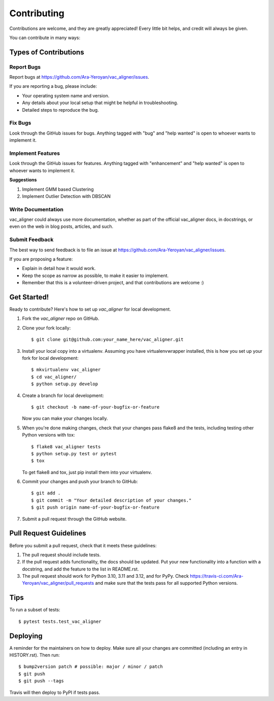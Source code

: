 .. highlight:: shell

============
Contributing
============

Contributions are welcome, and they are greatly appreciated! Every little bit
helps, and credit will always be given.

You can contribute in many ways:

Types of Contributions
----------------------

Report Bugs
~~~~~~~~~~~

Report bugs at https://github.com/Ara-Yeroyan/vac_aligner/issues.

If you are reporting a bug, please include:

* Your operating system name and version.
* Any details about your local setup that might be helpful in troubleshooting.
* Detailed steps to reproduce the bug.

Fix Bugs
~~~~~~~~

Look through the GitHub issues for bugs. Anything tagged with "bug" and "help
wanted" is open to whoever wants to implement it.

Implement Features
~~~~~~~~~~~~~~~~~~

Look through the GitHub issues for features. Anything tagged with "enhancement"
and "help wanted" is open to whoever wants to implement it.

**Suggestions**

1. Implement GMM based Clustering
2. Implement Outlier Detection with DBSCAN

Write Documentation
~~~~~~~~~~~~~~~~~~~

vac_aligner could always use more documentation, whether as part of the
official vac_aligner docs, in docstrings, or even on the web in blog posts,
articles, and such.

Submit Feedback
~~~~~~~~~~~~~~~

The best way to send feedback is to file an issue at https://github.com/Ara-Yeroyan/vac_aligner/issues.

If you are proposing a feature:

* Explain in detail how it would work.
* Keep the scope as narrow as possible, to make it easier to implement.
* Remember that this is a volunteer-driven project, and that contributions
  are welcome :)

Get Started!
------------

Ready to contribute? Here's how to set up `vac_aligner` for local development.

1. Fork the `vac_aligner` repo on GitHub.
2. Clone your fork locally::

    $ git clone git@github.com:your_name_here/vac_aligner.git

3. Install your local copy into a virtualenv. Assuming you have virtualenvwrapper installed, this is how you set up your fork for local development::

    $ mkvirtualenv vac_aligner
    $ cd vac_aligner/
    $ python setup.py develop

4. Create a branch for local development::

    $ git checkout -b name-of-your-bugfix-or-feature

   Now you can make your changes locally.

5. When you're done making changes, check that your changes pass flake8 and the
   tests, including testing other Python versions with tox::

    $ flake8 vac_aligner tests
    $ python setup.py test or pytest
    $ tox

   To get flake8 and tox, just pip install them into your virtualenv.

6. Commit your changes and push your branch to GitHub::

    $ git add .
    $ git commit -m "Your detailed description of your changes."
    $ git push origin name-of-your-bugfix-or-feature

7. Submit a pull request through the GitHub website.

Pull Request Guidelines
-----------------------

Before you submit a pull request, check that it meets these guidelines:

1. The pull request should include tests.
2. If the pull request adds functionality, the docs should be updated. Put
   your new functionality into a function with a docstring, and add the
   feature to the list in README.rst.
3. The pull request should work for Python 3.10, 3.11 and 3.12, and for PyPy. Check
   https://travis-ci.com/Ara-Yeroyan/vac_aligner/pull_requests
   and make sure that the tests pass for all supported Python versions.

Tips
----

To run a subset of tests::

$ pytest tests.test_vac_aligner


Deploying
---------

A reminder for the maintainers on how to deploy.
Make sure all your changes are committed (including an entry in HISTORY.rst).
Then run::

$ bump2version patch # possible: major / minor / patch
$ git push
$ git push --tags

Travis will then deploy to PyPI if tests pass.
